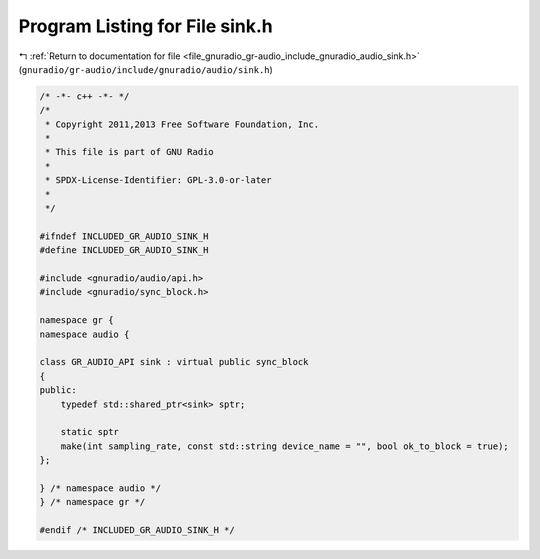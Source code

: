 
.. _program_listing_file_gnuradio_gr-audio_include_gnuradio_audio_sink.h:

Program Listing for File sink.h
===============================

|exhale_lsh| :ref:`Return to documentation for file <file_gnuradio_gr-audio_include_gnuradio_audio_sink.h>` (``gnuradio/gr-audio/include/gnuradio/audio/sink.h``)

.. |exhale_lsh| unicode:: U+021B0 .. UPWARDS ARROW WITH TIP LEFTWARDS

.. code-block:: cpp

   /* -*- c++ -*- */
   /*
    * Copyright 2011,2013 Free Software Foundation, Inc.
    *
    * This file is part of GNU Radio
    *
    * SPDX-License-Identifier: GPL-3.0-or-later
    *
    */
   
   #ifndef INCLUDED_GR_AUDIO_SINK_H
   #define INCLUDED_GR_AUDIO_SINK_H
   
   #include <gnuradio/audio/api.h>
   #include <gnuradio/sync_block.h>
   
   namespace gr {
   namespace audio {
   
   class GR_AUDIO_API sink : virtual public sync_block
   {
   public:
       typedef std::shared_ptr<sink> sptr;
   
       static sptr
       make(int sampling_rate, const std::string device_name = "", bool ok_to_block = true);
   };
   
   } /* namespace audio */
   } /* namespace gr */
   
   #endif /* INCLUDED_GR_AUDIO_SINK_H */
